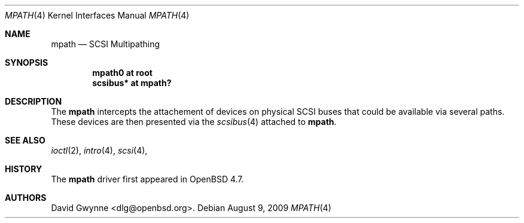 .\"	$OpenBSD: mpath.4,v 1.1 2009/08/09 12:52:51 dlg Exp $
.\"
.\" Copyright (c) 2009 David Gwynne <dlg@openbsd.org>
.\"
.\" Permission to use, copy, modify, and distribute this software for any
.\" purpose with or without fee is hereby granted, provided that the above
.\" copyright notice and this permission notice appear in all copies.
.\"
.\" THE SOFTWARE IS PROVIDED "AS IS" AND THE AUTHOR DISCLAIMS ALL WARRANTIES
.\" WITH REGARD TO THIS SOFTWARE INCLUDING ALL IMPLIED WARRANTIES OF
.\" MERCHANTABILITY AND FITNESS. IN NO EVENT SHALL THE AUTHOR BE LIABLE FOR
.\" ANY SPECIAL, DIRECT, INDIRECT, OR CONSEQUENTIAL DAMAGES OR ANY DAMAGES
.\" WHATSOEVER RESULTING FROM LOSS OF USE, DATA OR PROFITS, WHETHER IN AN
.\" ACTION OF CONTRACT, NEGLIGENCE OR OTHER TORTIOUS ACTION, ARISING OUT OF
.\" OR IN CONNECTION WITH THE USE OR PERFORMANCE OF THIS SOFTWARE.
.\"
.Dd $Mdocdate: August 9 2009 $
.Dt MPATH 4
.Os
.Sh NAME
.Nm mpath
.Nd SCSI Multipathing
.Sh SYNOPSIS
.Cd "mpath0 at root"
.Cd "scsibus* at mpath?"
.Sh DESCRIPTION
The
.Nm
intercepts the attachement of devices on physical SCSI buses that could be available via several paths.
These devices are then presented via the
.Xr scsibus 4
attached to
.Nm .
.Sh SEE ALSO
.Xr ioctl 2 ,
.Xr intro 4 ,
.Xr scsi 4 ,
.Sh HISTORY
The
.Nm
driver first appeared in
.Ox 4.7 .
.Sh AUTHORS
.An David Gwynne Aq dlg@openbsd.org .
